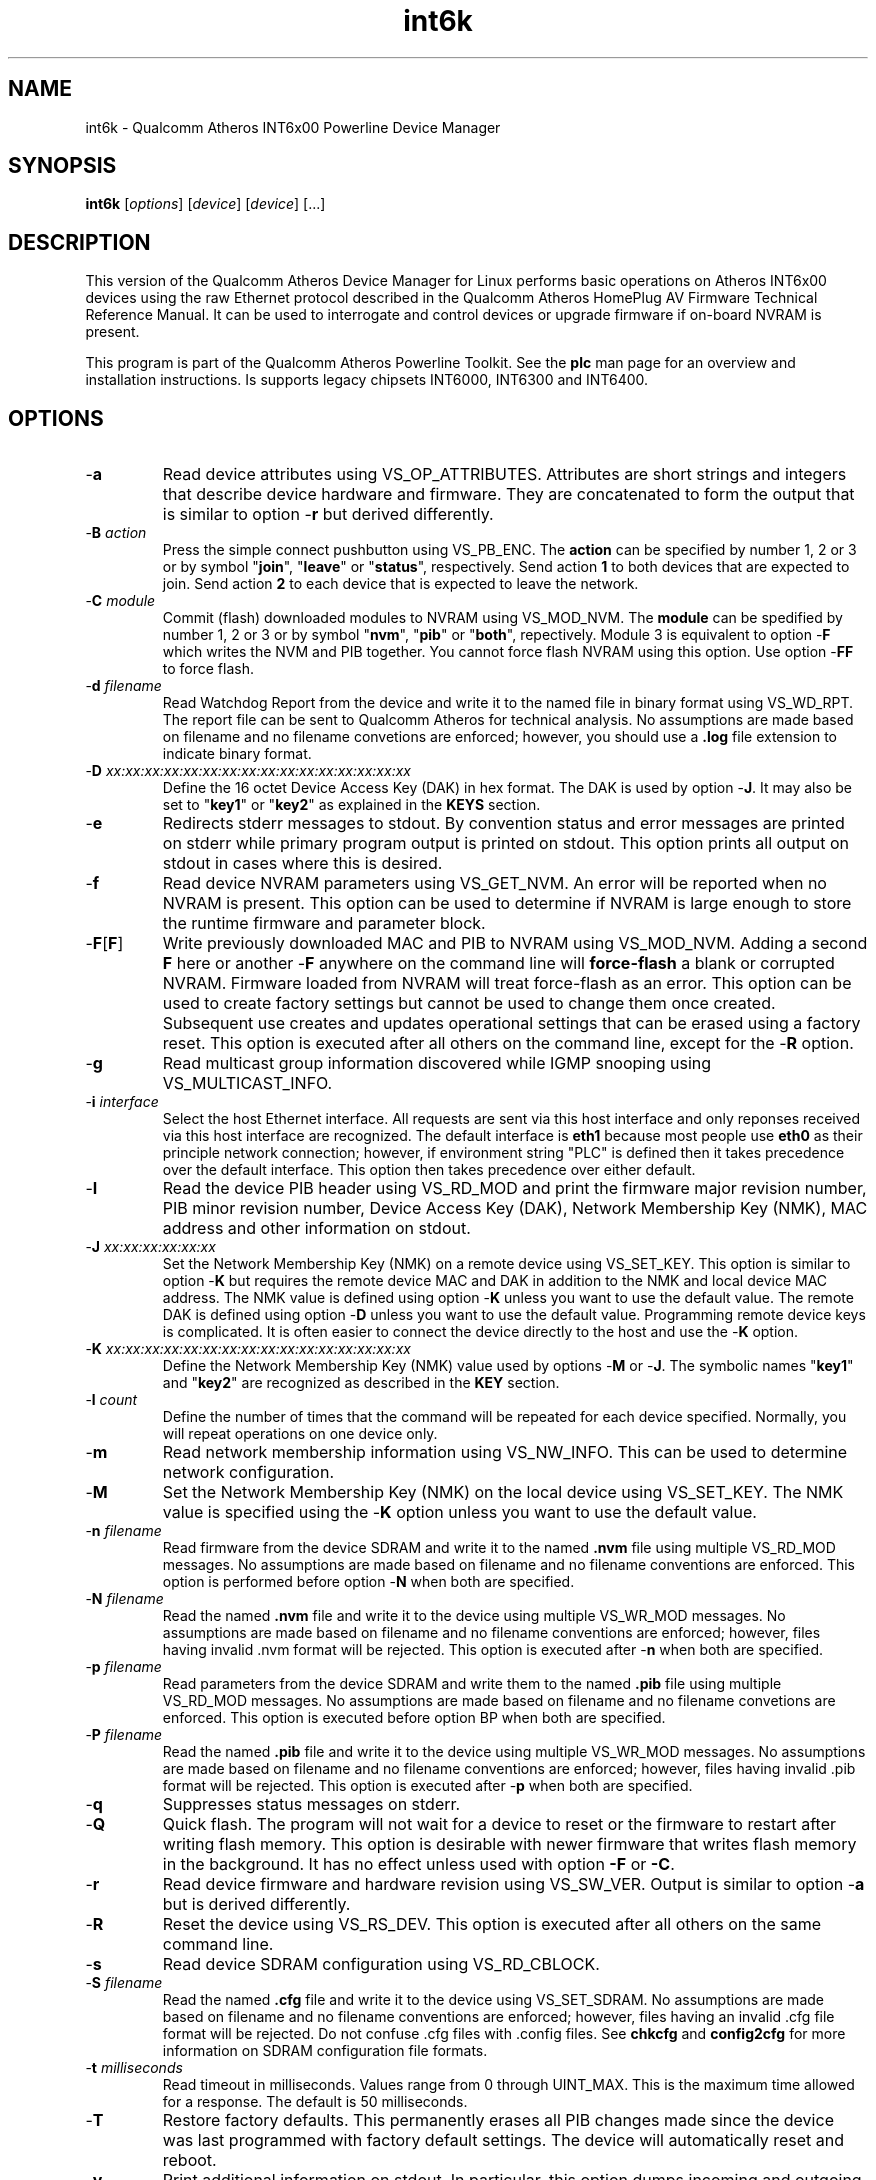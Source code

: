 .TH int6k 7 "November 2012" "plc-utils-2.1.2" "Qualcomm Atheros Powerline Toolkit"
.SH NAME
int6k - Qualcomm Atheros INT6x00 Powerline Device Manager
.SH SYNOPSIS
.BR int6k
.RI [ options ] 
.RI [ device ] 
.RI [ device ] 
[...]
.SH DESCRIPTION
This version of the Qualcomm Atheros Device Manager for Linux performs basic operations on Atheros INT6x00 devices using the raw Ethernet protocol described in the Qualcomm Atheros HomePlug AV Firmware Technical Reference Manual. It can be used to interrogate and control devices or upgrade firmware if on-board NVRAM is present. 
.PP
This program is part of the Qualcomm Atheros Powerline Toolkit. See the \fBplc\fR man page for an overview and installation instructions. 
Is supports legacy chipsets INT6000, INT6300 and INT6400.
.SH OPTIONS
.TP
.RB - a
Read device attributes using VS_OP_ATTRIBUTES. Attributes are short strings and integers that describe device hardware and firmware. They are concatenated to form the output that is similar to option -\fBr\fR but derived differently. 
.TP
-\fBB \fIaction\fR
Press the simple connect pushbutton using VS_PB_ENC. The \fBaction\fR can be specified by number 1, 2 or 3 or by symbol "\fBjoin\fR", "\fBleave\fR" or "\fBstatus\fR", respectively. Send action \fB1\fR to both devices that are expected to join. Send action \fB2\fR to each device that is expected to leave the network.
.TP
-\fBC \fImodule\fR
Commit (flash) downloaded modules to NVRAM using VS_MOD_NVM. The \fBmodule\fR can be spedified by number 1, 2 or 3 or by symbol "\fBnvm\fR", "\fBpib\fR" or "\fBboth\fR", repectively. Module 3 is equivalent to option -\fBF\fR which writes the NVM and PIB together. You cannot force flash NVRAM using this option. Use option -\fBFF\fR to force flash.
.TP
-\fBd\fR \fIfilename\fR
Read Watchdog Report from the device and write it to the named file in binary format using VS_WD_RPT. The report file can be sent to Qualcomm Atheros for technical analysis. No assumptions are made based on filename and no filename convetions are enforced; however, you should use a \fB.log\fR file extension to indicate binary format.
.TP
-\fBD\fR \fIxx:xx:xx:xx:xx:xx:xx:xx:xx:xx:xx:xx:xx:xx:xx:xx\fR
Define the 16 octet Device Access Key (DAK) in hex format. The DAK is used by option -\fBJ\fR. It may also be set to "\fBkey1\fR" or "\fBkey2\fR" as explained in the \fBKEYS\fR section.
.TP
.RB - e
Redirects stderr messages to stdout. By convention status and error messages are printed on stderr while primary program output is printed on stdout. This option prints all output on stdout in cases where this is desired.
.TP
.RB - f
Read device NVRAM parameters using VS_GET_NVM. An error will be reported when no NVRAM is present. This option can be used to determine if NVRAM is large enough to store the runtime firmware and parameter block.
.TP
.RB - F [ F ]
Write previously downloaded MAC and PIB to NVRAM using VS_MOD_NVM. Adding a second \fBF\fR here or another -\fBF\fR anywhere on the command line will \fBforce-flash\fR a blank or corrupted NVRAM. Firmware loaded from NVRAM will treat force-flash as an error. This option can be used to create factory settings but cannot be used to change them once created. Subsequent use creates and updates operational settings that can be erased using a factory reset. This option is executed after all others on the command line, except for the -\fBR\fR option.
.TP
.RB - g
Read multicast group information discovered while IGMP snooping using VS_MULTICAST_INFO.
.TP
-\fBi\fR \fIinterface\fR
Select the host Ethernet interface. All requests are sent via this host interface and only reponses received via this host interface are recognized. The default interface is \fBeth1\fR because most people use \fBeth0\fR as their principle network connection; however, if environment string "PLC" is defined then it takes precedence over the default interface. This option then takes precedence over either default.
.TP
.RB - I
Read the device PIB header using VS_RD_MOD and print the firmware major revision number, PIB minor revision number, Device Access Key (DAK), Network Membership Key (NMK), MAC address and other information on stdout.
.TP
-\fBJ \fIxx:xx:xx:xx:xx:xx\fR
Set the Network Membership Key (NMK) on a remote device using VS_SET_KEY. This option is similar to option -\fBK\fR but requires the remote device MAC and DAK in addition to the NMK and local device MAC address. The NMK value is defined using option -\fBK\fR unless you want to use the default value. The remote DAK is defined using option -\fBD\fR unless you want to use the default value. Programming remote device keys is complicated. It is often easier to connect the device directly to the host and use the -\fBK\fR option.
.TP
-\fBK\fR \fIxx:xx:xx:xx:xx:xx:xx:xx:xx:xx:xx:xx:xx:xx:xx:xx\fR
Define the Network Membership Key (NMK) value used by options -\fBM\fR or -\fBJ\fR. The symbolic names "\fBkey1\fR" and "\fBkey2\fR" are recognized as described in the \fBKEY\fR section.
.TP
-\fBl\fR \fIcount\fR
Define the number of times that the command will be repeated for each device specified. Normally, you will repeat operations on one device only.
.TP
.RB - m
Read network membership information using VS_NW_INFO. This can be used to determine network configuration. 
.TP
.RB - M
Set the Network Membership Key (NMK) on the local device using VS_SET_KEY. The NMK value is specified using the -\fBK\fR option unless you want to use the default value.  
.TP 
-\fBn\fR \fIfilename\fR
Read firmware from the device SDRAM and write it to the named \fB.nvm\fR file using multiple VS_RD_MOD messages. No assumptions are made based on filename and no filename conventions are enforced. This option is performed before option -\fBN\fR when both are specified.
.TP 
-\fBN\fR \fIfilename\fR
Read the named \fB.nvm\fR file and write it to the device using multiple VS_WR_MOD messages. No assumptions are made based on filename and no filename conventions are enforced; however, files having invalid .nvm format will be rejected. This option is executed after -\fBn\fR when both are specified.
.TP
-\fBp\fR \fIfilename\fR
Read parameters from the device SDRAM and write them to the named \fB.pib\fR file using multiple VS_RD_MOD messages. No assumptions are made based on filename and no filename convetions are enforced. This option is executed before option \f-BP\fR when both are specified.
.TP
-\fBP\fR \fIfilename\fR
Read the named \fB.pib\fR file and write it to the device using multiple VS_WR_MOD messages. No assumptions are made based on filename and no filename conventions are enforced; however, files having invalid .pib format will be rejected. This option is executed after -\fBp\fR when both are specified.
.TP
.RB - q
Suppresses status messages on stderr. 
.TP
.RB - Q
Quick flash. The program will not wait for a device to reset or the firmware to restart after writing flash memory. This option is desirable with newer firmware that writes flash memory in the background. It has no effect unless used with option \fB-F\fR or \fB-C\fR.
.TP
.RB - r
Read device firmware and hardware revision using VS_SW_VER. Output is similar to option -\fBa\fR but is derived differently. 
.TP 
.RB - R
Reset the device using VS_RS_DEV. This option is executed after all others on the same command line.
.TP
.RB - s
Read device SDRAM configuration using VS_RD_CBLOCK.
.TP
-\fBS\fR \fIfilename\fR
Read the named \fB.cfg\fR file and write it to the device using VS_SET_SDRAM. No assumptions are made based on filename and no filename conventions are enforced; however, files having an invalid .cfg file format will be rejected. Do not confuse .cfg files with .config files. See \fBchkcfg\fR and \fBconfig2cfg\fR for more information on SDRAM configuration file formats. 
.TP
-\fBt \fImilliseconds\fR
Read timeout in milliseconds. Values range from 0 through UINT_MAX. This is the maximum time allowed for a response. The default is 50 milliseconds.
.TP
.RB - T
Restore factory defaults. This permanently erases all PIB changes made since the device was last programmed with factory default settings. The device will automatically reset and reboot.
.TP
.RB - v
Print additional information on stdout. In particular, this option dumps incoming and outgoing packets which can be saved as text files for reference.
.TP
-\fBw \fIseconds\fR
Defines the number of \fIseconds\fR to wait before repeating command line options. This option has no effect unless option -\fBl\fR is also specified with a non-zero value.
.TP
.RB - x
Cause the program to exit on the first error instead of continuing with remaining iterations, operations or devices. Normally, the program reports errors and moves on to the next operation, iteration or device depending on the command line.
.TP
.RB - ? ,-- help
Print program help summary on stdout. This option takes precedence over other options on the command line. 
.TP
.RB - ? ,-- version
Print program version information on stdout. This option takes precedence over other options on the command line. Use this option when sending screen dumps to Atheros Technical Support so that they know exactly which version of the Linux Toolkit you are using.
.SH ARGUMENTS
.TP
.IR device
The Ethernet hardware address of some powerline device. More than one address may be specified on the command line. If more than one address is specified then operations are performed on each device in turn. The default address is \fBlocal\fR. as explained in the \fBDEVICES\fR section.
.SH KEYS
Passwords are variable length character strings that end-users can remember. Keys are fixed length binary values created by encrypting passwords. There are two encryption algorithms for HomePlugAV. One for DAKs and the other for NMKs. This means that a given password will produce different keys depending on use. This program only deals with keys because that is what powerline devices recognize. The passwords that generated the keys are irrelevant here.
.PP
Encryption keys are tedious to type and prone to error. For convenience, symbolic names have been assigned to common encryption keys and are recognized by options -\fBD\fR and -\fBK\fR. 
.TP
.BR key1
Key for encrypted password "\fBHomePlugAV\fR". This is "689F074B8B0275A2710B0B5779AD1630" for option \fB-D\fR and "50D3E4933F855B7040784DF815AA8DB7" for option \fB-K\fR.
.TP
.BR key2
Key for encrypted password "\fBHomePlugAV0123\fR". This is "F084B4E8F6069FF1300C9BDB812367FF" for option \fB-D\fR and "B59319D7E8157BA001B018669CCEE30D" for option \fB-K\fR.
.TP
.BR none
Always "00000000000000000000000000000000".
.SH DEVICES
Powerline devices use Ethernet hardware, or Media Access Control (MAC), addresses. Device addresses are 12 hexadecimal digits (\fB0123456789ABCDEFabcdef\fR) in upper, lower or mixed case. Individual octets may be separated by colons, for clarity, but not all octets need to be seperated. For example, "00b052000001", "00:b0:52:00:00:01" and "00b052:000001" are valid and equivalent.
.PP
These symbolic addresses are recognized by this program and may be used instead of the actual address value. 
.TP
.BR all
Equivalent to "broadcast", described next.
.TP
.BR broadcast
The Ethernet broadcast address, \fBFF:FF:FF:FF:FF:FF\fR. All devices, whether local, remote or foreign will respond to this address.
.TP
.BR local
The Atheros Local Management Address (LMA), \fB00:B0:52:00:00:01\fR. Local Atheros powerline devices recognize this address but remote and foreign powerline devices do not. A remote device is any poserline device at the far end of the powerline. A foreign device is a powerline device not manufactured by Atheros.
.SH REFERENCES
See the Qualcomm Atheros HomePlug AV Firmware Technical Reference Manual for more information.
.SH DISCLAIMER
Atheros HomePlug AV Vendor Specific Management Message structure and content is proprietary to Qualcomm Atheros, Ocala FL USA. Consequently, public information may not be available. Qualcomm Atheros reserves the right to modify message structure or content in future firmware releases without any obligation to notify or compensate users of this program.
.SH EXAMPLES
.PP
   # int6k -n old.nvm -p old.pib -N new.nvm -P new.pib -F 01:23:45:67:89:AB 
.PP
Performs 5 operations on one device. Uploads the firmware and PIB from the device and writes them to files \fBold.nvm\fR and \fBold.pib\fR, respectively. Reads files \fBnew.nvm\fR and \fBnew.pib\fR and downloads them as new firmware and PIB, respectively. Commits the downloaded firmware and PIB to NVRAM. Operations are executed in the order just described regardless of the order specified on the command line. If you want reading and writing to occur in a different order then you must use two or more commands to accomplish tasks in the order you want.
.PP
   # int6k -N new.nvm 01:23:45:67:89:28
   # int6k -P new.pib 01:23:45:67:89:28
   # int6k -C 3 01:23:45:67:89:28
.PP
It is not neccessary to specify all operations on one command line. The three command lines above do essentially the same thing as the command line shown in the previou example. Notice that this example uses -\fBC 3\fR, instead of -\fBF\fR, as an alternate way to write MAC and PIB to NVRAM. Specifying -\fBC 1\fR, instead, would write the .nvm file only. Specifying, -\fBC 2\fR, instead, would write the .pib file only. THe value \fB3\fR is the logical OR of \fB1\fR and \fB2\fR.
.PP
   # int6k -N new.nvm -P new.pib -FF local
.PP
Downloads file \fBnew.nvm\fR and file \fBnew.pib\fR and force flashes the \fBlocal\fR device. Force flashing only works on running firmware that has been downloaded and stated by the Qualcomm Atheros Boot Loader. See \fBint6kf\fR to download, start firmware and perform a force flash in one operation.
.PP
   # int6k -MK key1
   # int6k -M
.PP
These two commands are equivalent. They set the NMK on the local device to key1 as descripted in the \fBKEYS\fR section. The first command resets the NMK on the local device with -\fBM\fR then specifies the NMK as \fBkey1\fR. The second command omits the key specification since \fBkey1\fR is the program default NMK. One could, of course, type the encryption key.
.SH SEE ALSO
.BR plc ( 7 ),
.BR int6kf ( 7 ),
.BR int6khost ( 7 ),
.BR int6kid ( 7 ),
.BR int6krate ( 7 ),
.BR int6krule ( 7 ),
.BR int6kstat ( 7 ),
.BR int6kwait ( 7 )
.SH CREDITS
 Charles Maier <charles.maier@qca.qualcomm.com>
 Nathaniel Houghton <nathaniel.houghton@qca.qualcomm.com>
